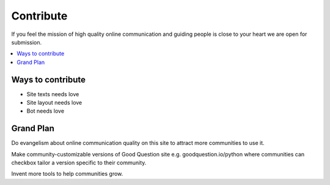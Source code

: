 ==============
Contribute
==============

If you feel the mission of high quality online communication
and guiding people is close to your heart we are open for submission.

.. contents :: :local:

Ways to contribute
--------------------

* Site texts needs love

* Site layout needs love

* Bot needs love

Grand Plan
------------

Do evangelism about online communication quality on this site to attract more communities to use it.

Make community-customizable versions of Good Question site e.g. goodquestion.io/python where
communities can checkbox tailor a version specific to their community.

Invent more tools to help communities grow.

